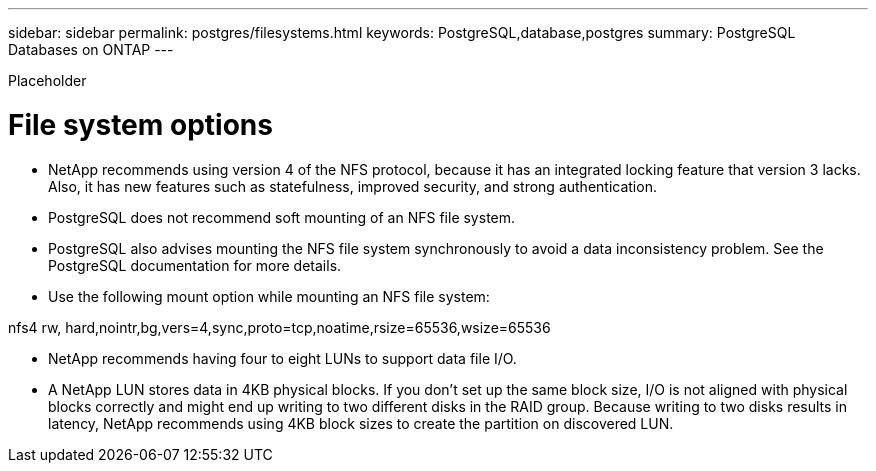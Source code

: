 ---
sidebar: sidebar
permalink: postgres/filesystems.html
keywords: PostgreSQL,database,postgres
summary: PostgreSQL Databases on ONTAP
---


[.lead]

Placeholder



= File system options

* NetApp recommends using version 4 of the NFS protocol, because it has an integrated locking feature that version 3 lacks. Also, it has new features such as statefulness, improved security, and strong authentication. 

* PostgreSQL does not recommend soft mounting of an NFS file system.

* PostgreSQL also advises mounting the NFS file system synchronously to avoid a data inconsistency problem. See the PostgreSQL documentation for more details.

* Use the following mount option while mounting an NFS file system:

nfs4 rw, hard,nointr,bg,vers=4,sync,proto=tcp,noatime,rsize=65536,wsize=65536

* NetApp recommends having four to eight LUNs to support data file I/O. 

* A NetApp LUN stores data in 4KB physical blocks. If you don’t set up the same block size, I/O is not aligned with physical blocks correctly and might end up writing to two different disks in the RAID group. Because writing to two disks results in latency, NetApp recommends using 4KB block sizes to create the partition on discovered LUN. 
